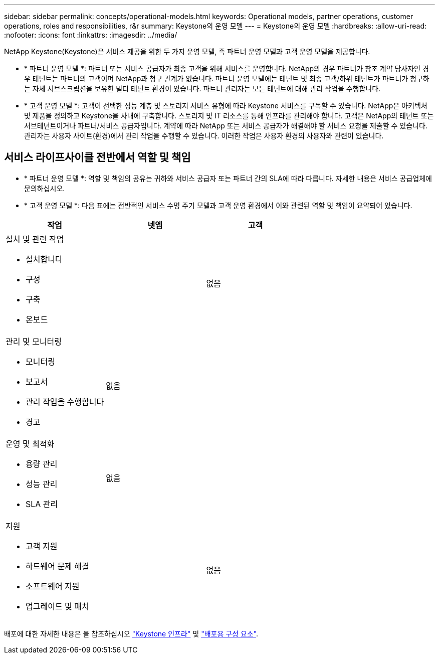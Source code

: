 ---
sidebar: sidebar 
permalink: concepts/operational-models.html 
keywords: Operational models, partner operations, customer operations, roles and responsibilities, r&r 
summary: Keystone의 운영 모델 
---
= Keystone의 운영 모델
:hardbreaks:
:allow-uri-read: 
:nofooter: 
:icons: font
:linkattrs: 
:imagesdir: ../media/


[role="lead"]
NetApp Keystone(Keystone)은 서비스 제공을 위한 두 가지 운영 모델, 즉 파트너 운영 모델과 고객 운영 모델을 제공합니다.

* * 파트너 운영 모델 *: 파트너 또는 서비스 공급자가 최종 고객을 위해 서비스를 운영합니다. NetApp의 경우 파트너가 참조 계약 당사자인 경우 테넌트는 파트너의 고객이며 NetApp과 청구 관계가 없습니다. 파트너 운영 모델에는 테넌트 및 최종 고객/하위 테넌트가 파트너가 청구하는 자체 서브스크립션을 보유한 멀티 테넌트 환경이 있습니다. 파트너 관리자는 모든 테넌트에 대해 관리 작업을 수행합니다.
* * 고객 운영 모델 *: 고객이 선택한 성능 계층 및 스토리지 서비스 유형에 따라 Keystone 서비스를 구독할 수 있습니다. NetApp은 아키텍처 및 제품을 정의하고 Keystone을 사내에 구축합니다. 스토리지 및 IT 리소스를 통해 인프라를 관리해야 합니다. 고객은 NetApp의 테넌트 또는 서브테넌트이거나 파트너/서비스 공급자입니다. 계약에 따라 NetApp 또는 서비스 공급자가 해결해야 할 서비스 요청을 제출할 수 있습니다. 관리자는 사용자 사이트(환경)에서 관리 작업을 수행할 수 있습니다. 이러한 작업은 사용자 환경의 사용자와 관련이 있습니다.




== 서비스 라이프사이클 전반에서 역할 및 책임

* * 파트너 운영 모델 *: 역할 및 책임의 공유는 귀하와 서비스 공급자 또는 파트너 간의 SLA에 따라 다릅니다. 자세한 내용은 서비스 공급업체에 문의하십시오.
* * 고객 운영 모델 *: 다음 표에는 전반적인 서비스 수명 주기 모델과 고객 운영 환경에서 이와 관련된 역할 및 책임이 요약되어 있습니다.


|===
| 작업 | 넷엡 | 고객 


 a| 
설치 및 관련 작업

* 설치합니다
* 구성
* 구축
* 온보드

| image:check.png[""] | 없음 


 a| 
관리 및 모니터링

* 모니터링
* 보고서
* 관리 작업을 수행합니다
* 경고

| 없음 | image:check.png[""] 


 a| 
운영 및 최적화

* 용량 관리
* 성능 관리
* SLA 관리

| 없음 | image:check.png[""] 


 a| 
지원

* 고객 지원
* 하드웨어 문제 해결
* 소프트웨어 지원
* 업그레이드 및 패치

| image:check.png[""] | 없음 
|===
배포에 대한 자세한 내용은 을 참조하십시오 link:../concepts/infra.html["Keystone 인프라"] 및 link:..//concepts/components.html["배포용 구성 요소"].
